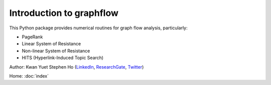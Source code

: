 Introduction to graphflow
=========================

This Python package provides numerical routines for graph flow analysis, particularly:

* PageRank
* Linear System of Resistance
* Non-linear System of Resistance
* HITS (Hyperlink-Induced Topic Search)

Author: Kwan Yuet Stephen Ho (LinkedIn_, ResearchGate_, Twitter_)

Home: :doc:`index`

.. _LinkedIn: https://www.linkedin.com/in/kwan-yuet-ho-19882530
.. _ResearchGate: https://www.researchgate.net/profile/Kwan-yuet_Ho
.. _Twitter: https://twitter.com/stephenhky
